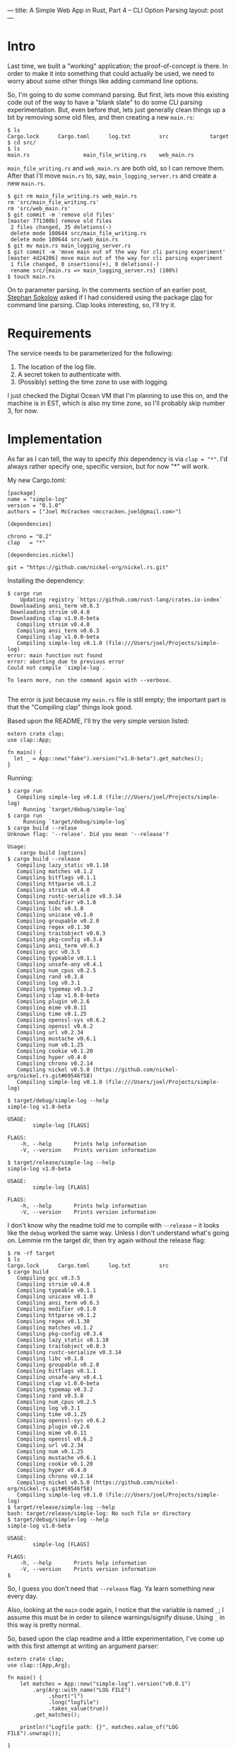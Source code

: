 ---
title: A Simple Web App in Rust, Part 4 -- CLI Option Parsing
layout: post
---

* Intro

Last time, we built a "working" application; the proof-of-concept is
there. In order to make it into something that could actually be used,
we need to worry about some other things like adding command line
options.

So, I'm
going to do some command parsing. But first, lets move this existing
code out of the way to have a "blank slate" to do some CLI parsing
experimentation.
But, even before that, lets just generally clean things up a bit by
removing some old files, and then creating a new ~main.rs~:

#+BEGIN_SRC
$ ls
Cargo.lock      Cargo.toml      log.txt         src             target
$ cd src/
$ ls
main.rs                 main_file_writing.rs    web_main.rs
#+END_SRC

~main_file_writing.rs~ and ~web_main.rs~ are both old, so I can remove
them. After that I'll move ~main.rs~ to, say, ~main_logging_server.rs~
and create a new ~main.rs~.

#+BEGIN_SRC
$ git rm main_file_writing.rs web_main.rs
rm 'src/main_file_writing.rs'
rm 'src/web_main.rs'
$ git commit -m 'remove old files'
[master 771380b] remove old files
 2 files changed, 35 deletions(-)
 delete mode 100644 src/main_file_writing.rs
 delete mode 100644 src/web_main.rs
$ git mv main.rs main_logging_server.rs
$ git commit -m 'move main out of the way for cli parsing experiment'
[master 4d24206] move main out of the way for cli parsing experiment
 1 file changed, 0 insertions(+), 0 deletions(-)
 rename src/{main.rs => main_logging_server.rs} (100%)
$ touch main.rs
#+END_SRC


On to parameter parsing. In the comments section of an earlier post,
[[http://blog.ssokolow.com/][Stephan Sokolow]] asked if I had considered using the package [[https://github.com/kbknapp/clap-rs][clap]] for
command line parsing. Clap looks interesting, so, I'll try it.

* Requirements

The service needs to be parameterized for the following:

1. The location of the log file.
2. A secret token to authenticate with.
3. (Possibly) setting the time zone to use with logging.

I just checked the Digital Ocean VM that I'm planning to use this on,
and the machine is in EST, which is also my time zone, so I'll
probably skip number 3, for now.

* Implementation

As far as I can tell, the way to specify /this/ dependency is via
~clap = "*"~. I'd always rather specify one, specific version, but
for now "*" will work.

My new Cargo.toml:

#+BEGIN_SRC
[package]
name = "simple-log"
version = "0.1.0"
authors = ["Joel McCracken <mccracken.joel@gmail.com>"]

[dependencies]

chrono = "0.2"
clap   = "*"

[dependencies.nickel]

git = "https://github.com/nickel-org/nickel.rs.git"
#+END_SRC


Installing the dependency:

#+BEGIN_SRC
$ cargo run
    Updating registry `https://github.com/rust-lang/crates.io-index`
 Downloading ansi_term v0.6.3
 Downloading strsim v0.4.0
 Downloading clap v1.0.0-beta
   Compiling strsim v0.4.0
   Compiling ansi_term v0.6.3
   Compiling clap v1.0.0-beta
   Compiling simple-log v0.1.0 (file:///Users/joel/Projects/simple-log)
error: main function not found
error: aborting due to previous error
Could not compile `simple-log`.

To learn more, run the command again with --verbose.

#+END_SRC

The error is just because my ~main.rs~ file is still empty; the
important part is that the "Compiling clap" things look good.

Based upon the README, I'll try the very simple version listed:

#+BEGIN_SRC
extern crate clap;
use clap::App;

fn main() {
  let _ = App::new("fake").version("v1.0-beta").get_matches();
}
#+END_SRC
Running:
#+BEGIN_SRC
$ cargo run
   Compiling simple-log v0.1.0 (file:///Users/joel/Projects/simple-log)
     Running `target/debug/simple-log`
$ cargo run
     Running `target/debug/simple-log`
$ cargo build --relase
Unknown flag: '--relase'. Did you mean '--release'?

Usage:
    cargo build [options]
$ cargo build --release
   Compiling lazy_static v0.1.10
   Compiling matches v0.1.2
   Compiling bitflags v0.1.1
   Compiling httparse v0.1.2
   Compiling strsim v0.4.0
   Compiling rustc-serialize v0.3.14
   Compiling modifier v0.1.0
   Compiling libc v0.1.8
   Compiling unicase v0.1.0
   Compiling groupable v0.2.0
   Compiling regex v0.1.30
   Compiling traitobject v0.0.3
   Compiling pkg-config v0.3.4
   Compiling ansi_term v0.6.3
   Compiling gcc v0.3.5
   Compiling typeable v0.1.1
   Compiling unsafe-any v0.4.1
   Compiling num_cpus v0.2.5
   Compiling rand v0.3.8
   Compiling log v0.3.1
   Compiling typemap v0.3.2
   Compiling clap v1.0.0-beta
   Compiling plugin v0.2.6
   Compiling mime v0.0.11
   Compiling time v0.1.25
   Compiling openssl-sys v0.6.2
   Compiling openssl v0.6.2
   Compiling url v0.2.34
   Compiling mustache v0.6.1
   Compiling num v0.1.25
   Compiling cookie v0.1.20
   Compiling hyper v0.4.0
   Compiling chrono v0.2.14
   Compiling nickel v0.5.0 (https://github.com/nickel-org/nickel.rs.git#69546f58)
   Compiling simple-log v0.1.0 (file:///Users/joel/Projects/simple-log)

$ target/debug/simple-log --help
simple-log v1.0-beta

USAGE:
        simple-log [FLAGS]

FLAGS:
    -h, --help       Prints help information
    -V, --version    Prints version information

$ target/release/simple-log --help
simple-log v1.0-beta

USAGE:
        simple-log [FLAGS]

FLAGS:
    -h, --help       Prints help information
    -V, --version    Prints version information
#+END_SRC

I don't know why the readme told me to compile with ~--release~ -- it
looks like the ~debug~ worked the same way. Unless I don't understand
what's going on. Lemmie rm the target dir, then try again without the
release flag:


#+BEGIN_SRC
$ rm -rf target
$ ls
Cargo.lock      Cargo.toml      log.txt         src
$ cargo build
   Compiling gcc v0.3.5
   Compiling strsim v0.4.0
   Compiling typeable v0.1.1
   Compiling unicase v0.1.0
   Compiling ansi_term v0.6.3
   Compiling modifier v0.1.0
   Compiling httparse v0.1.2
   Compiling regex v0.1.30
   Compiling matches v0.1.2
   Compiling pkg-config v0.3.4
   Compiling lazy_static v0.1.10
   Compiling traitobject v0.0.3
   Compiling rustc-serialize v0.3.14
   Compiling libc v0.1.8
   Compiling groupable v0.2.0
   Compiling bitflags v0.1.1
   Compiling unsafe-any v0.4.1
   Compiling clap v1.0.0-beta
   Compiling typemap v0.3.2
   Compiling rand v0.3.8
   Compiling num_cpus v0.2.5
   Compiling log v0.3.1
   Compiling time v0.1.25
   Compiling openssl-sys v0.6.2
   Compiling plugin v0.2.6
   Compiling mime v0.0.11
   Compiling openssl v0.6.2
   Compiling url v0.2.34
   Compiling num v0.1.25
   Compiling mustache v0.6.1
   Compiling cookie v0.1.20
   Compiling hyper v0.4.0
   Compiling chrono v0.2.14
   Compiling nickel v0.5.0 (https://github.com/nickel-org/nickel.rs.git#69546f58)
   Compiling simple-log v0.1.0 (file:///Users/joel/Projects/simple-log)
$ target/release/simple-log --help
bash: target/release/simple-log: No such file or directory
$ target/debug/simple-log --help
simple-log v1.0-beta

USAGE:
        simple-log [FLAGS]

FLAGS:
    -h, --help       Prints help information
    -V, --version    Prints version information
$
#+END_SRC

So, I guess you don't need that ~--release~ flag. Ya learn something
new every day.

Also, looking at the ~main~ code again, I notice that the variable is
named ~_~; I assume this must be in order to silence warnings/signify
disuse. Using ~_~ in this way is pretty normal.

So, based upon the clap readme and a little experimentation, I've come
up with this first attempt at writing an argument parser:


#+BEGIN_SRC
extern crate clap;
use clap::{App,Arg};

fn main() {
    let matches = App::new("simple-log").version("v0.0.1")
        .arg(Arg::with_name("LOG FILE")
             .short("l")
             .long("logfile")
             .takes_value(true))
        .get_matches();

    println!("Logfile path: {}", matches.value_of("LOG FILE").unwrap());

}

#+END_SRC

=>

#+BEGIN_SRC
$ cargo run -- --logfile whodat
     Running `target/debug/simple-log --logfile whodat`
Logfile path: whodat
$ cargo run -- -l whodat
     Running `target/debug/simple-log -l whodat`
Logfile path: whodat
#+END_SRC

Ok, so that worked! But here's a problem:


#+BEGIN_SRC $ cargo run
$ cargo run
     Running `target/debug/simple-log`
thread '<main>' panicked at 'called `Option::unwrap()` on a `None` value', /private/tmp/rust2015051
6-38954-h579wb/rustc-1.0.0/src/libcore/option.rs:362
An unknown error occurred

To learn more, run the command again with --verbose.
#+END_SRC

So. Calling ~unwrap()~ up there was a bad idea, since this argument
may not be passed in!

I'm not sure what the opinion of the greater Rust community is on
~unwrap~, but everywhere I've noticed it there is also a comment
explaining why it should be OK to use here. While I think that makes
sense, as an application grows it is easy for assumptions in one place
to become invalidated. And, notice that the error occurs at
/run-time/. This isn't something that the compiler can determine!

Is ~unwrap~ the same basic idea as there being a null pointer
exception? I think so. But, it does make you stop and
think for a second a little bit about what you're doing, and if it
means that ~unwrap~ is a code sort-of-smell, then that's
great. Which leads me to a bit of a rant:

* A Rant

I firmly believe that you cannot make developers write good
code. The problem I have with static language communities is that the
rhetoric around these programming languages: that they will "prevent the programmer
from doing bad things". Well, guess what: that's impossible.

Firstly, you cannot define "good code" in any sensible way. Indeed, much of
what makes code good is highly context-dependent. As a very basic
example, sloppy code is good
when prototyping, but sloppy code is horrible when making something
production-quality.

The latest OpenSSL vulnerability is a great example of this
Now, I didn't read very much into the news about the vulnerability,
but if I understand correctly, the cause of the bug was
/an error in business logic/. Under certain very-specific
circumstances, an attacker could become a certificate authority. How
do you write a compiler that prevents /this/ problem?

Indeed, this takes me back to a quote by the original great-grand-daddy of
computer science, Charles Babbage:

#+BEGIN_QUOTE
On two occasions I have been asked, — "Pray, Mr. Babbage, if you put
into the machine wrong figures, will the right answers come out?" In
one case a member of the Upper, and in the other a member of the
Lower, House put this question. I am not able rightly to apprehend the
kind of confusion of ideas that could provoke such a question.
#+END_QUOTE

The best thing that you can do is make it /easier/ for developers to write
good code. Doing the right thing should be the default.

Once you start talking about static type systems as tools to make
programming easier, I think things start to make sense. In the end,
the developer is still responsible for doing the right thing, and we
must /trust/ them and /empower/ them to do these things.

That doesn't mean that they should have to work against the grain in
order to do the right thing. The right thing should be easy to do.

Ultimately, remember: the programmer can always implement a little
Scheme interpreter and write all their application logic in that. Good
luck trying to type-check that sort of thing.

I'll get down off my soapbox. Thanks for indulging me.

* Continuing

Back in the real world, I notice that there is an option for ~Arg~s
for specifying an argument is required. I think I'd like to use that here:

#+BEGIN_SRC
$ cargo run
   Compiling simple-log v0.1.0 (file:///Users/joel/Projects/simple-log)
     Running `target/debug/simple-log`
error: The following required arguments were not supplied:
        '--logfile <LOG FILE>'

USAGE:
        simple-log --logfile <LOG FILE>

For more information try --help
An unknown error occurred

To learn more, run the command again with --verbose.
$ cargo run -- -l whodat
     Running `target/debug/simple-log -l whodat`
Logfile path: whodat
#+END_SRC

Super-duper, it works. Hmm. The only other thing would be the secret
token to use. Lets add that, but make it optional because, well, why
not? I might want to put up an open version of this for people to see.

I'm left with this:

#+BEGIN_SRC
extern crate clap;
use clap::{App,Arg};

fn main() {
    let matches = App::new("simple-log").version("v0.0.1")
        .arg(Arg::with_name("LOG FILE")
             .short("l")
             .long("logfile")
             .required(true)
             .takes_value(true))
        .arg(Arg::with_name("AUTH TOKEN")
             .short("t")
             .long("token")
             .takes_value(true))
        .get_matches();

    let logfile_path = matches.value_of("LOG FILE").unwrap();
    let auth_token   = matches.value_of("AUTH TOKEN");
}

#+END_SRC

=>

#+BEGIN_SRC
$ cargo run -- -l whodat
   Compiling simple-log v0.1.0 (file:///Users/joel/Projects/simple-log)
src/main.rs:17:9: 17:21 warning: unused variable: `logfile_path`, #[warn(unused_variables)] on by d
efault
src/main.rs:17     let logfile_path = matches.value_of("LOG FILE").unwrap();
                       ^~~~~~~~~~~~
src/main.rs:18:9: 18:19 warning: unused variable: `auth_token`, #[warn(unused_variables)] on by default
src/main.rs:18     let auth_token   = matches.value_of("AUTH TOKEN");
                       ^~~~~~~~~~
     Running `target/debug/simple-log -l whodat`
#+END_SRC


I mean, of course there are a lot of warnings, but it compiles and
runs fine. I just wanted it to type-check. Now lets bring this back to
the main program. I will try to do a super basic integration below:

#+BEGIN_SRC
use std::io::prelude::*;
use std::fs::OpenOptions;
use std::io;

#[macro_use] extern crate nickel;
use nickel::Nickel;

extern crate chrono;
use chrono::{DateTime,Local};

extern crate clap;
use clap::{App,Arg};

fn formatted_time_entry() -> String {
    let local: DateTime<Local> = Local::now();
    let formatted = local.format("%a, %b %d %Y %I:%M:%S %p\n").to_string();
    formatted
}

fn record_entry_in_log(filename: &str, bytes: &[u8]) -> io::Result<()> {
    let mut file = try!(OpenOptions::new().
                        append(true).
                        write(true).
                        create(true).
                        open(filename));
    try!(file.write_all(bytes));
    Ok(())
}

fn log_time(filename: &'static str) -> io::Result<String> {
    let entry = formatted_time_entry();
    {
        let bytes = entry.as_bytes();

        try!(record_entry_in_log(filename, &bytes));
    }
    Ok(entry)
}

fn do_log_time(logfile_path, auth_token) -> String {
    match log_time(logfile_path) {
        Ok(entry) => format!("Entry Logged: {}", entry),
        Err(e) => format!("Error: {}", e)
    }
}

fn main() {
    let matches = App::new("simple-log").version("v0.0.1")
        .arg(Arg::with_name("LOG FILE")
             .short("l")
             .long("logfile")
             .required(true)
             .takes_value(true))
        .arg(Arg::with_name("AUTH TOKEN")
             .short("t")
             .long("token")
             .takes_value(true))
        .get_matches();

    let logfile_path = matches.value_of("LOG FILE").unwrap();
    let auth_token   = matches.value_of("AUTH TOKEN");

    let mut server = Nickel::new();

    server.utilize(router! {
        get "**" => |_req, _res| {
            do_log_time(logfile_path, auth_token)
        }
    });

    server.listen("127.0.0.1:6767");
}
#+END_SRC

=>
